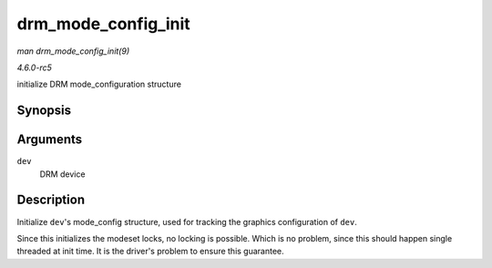 .. -*- coding: utf-8; mode: rst -*-

.. _API-drm-mode-config-init:

====================
drm_mode_config_init
====================

*man drm_mode_config_init(9)*

*4.6.0-rc5*

initialize DRM mode_configuration structure


Synopsis
========

.. c:function:: void drm_mode_config_init( struct drm_device * dev )

Arguments
=========

``dev``
    DRM device


Description
===========

Initialize ``dev``'s mode_config structure, used for tracking the
graphics configuration of ``dev``.

Since this initializes the modeset locks, no locking is possible. Which
is no problem, since this should happen single threaded at init time. It
is the driver's problem to ensure this guarantee.


.. ------------------------------------------------------------------------------
.. This file was automatically converted from DocBook-XML with the dbxml
.. library (https://github.com/return42/sphkerneldoc). The origin XML comes
.. from the linux kernel, refer to:
..
.. * https://github.com/torvalds/linux/tree/master/Documentation/DocBook
.. ------------------------------------------------------------------------------
